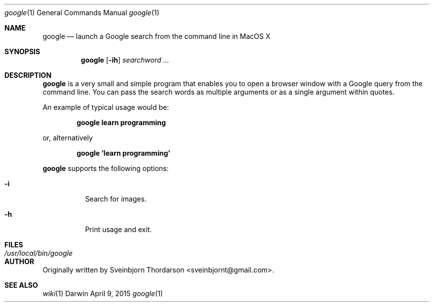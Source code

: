.Dd April 9, 2015
.Dt google 1
.Os Darwin
.Sh NAME
.Nm google
.Nd launch a Google search from the command line in MacOS X
.Sh SYNOPSIS
.Nm
.Op Fl ih
.Ar searchword ...
.Sh DESCRIPTION
.Nm
is a very small and simple program that enables you to open a browser window with a Google query from the command line.
You can pass the search words as multiple arguments or as a single argument within quotes.
.Pp
An example of typical usage would be:
.Pp
.Dl google learn programming
.Pp
or, alternatively
.Pp
.Dl google 'learn programming'
.Pp
.Nm
supports the following options:
.Bl -tag -width indent
.It Fl i
Search for images.
.It Fl h
Print usage and exit.
.El
.Sh FILES
.Bl -tag -width "/usr/local/bin/google" -compact
.It Pa /usr/local/bin/google
.El
.Sh AUTHOR
Originally written by Sveinbjorn Thordarson <sveinbjornt@gmail.com>.
.Sh SEE ALSO
.Xr wiki 1
